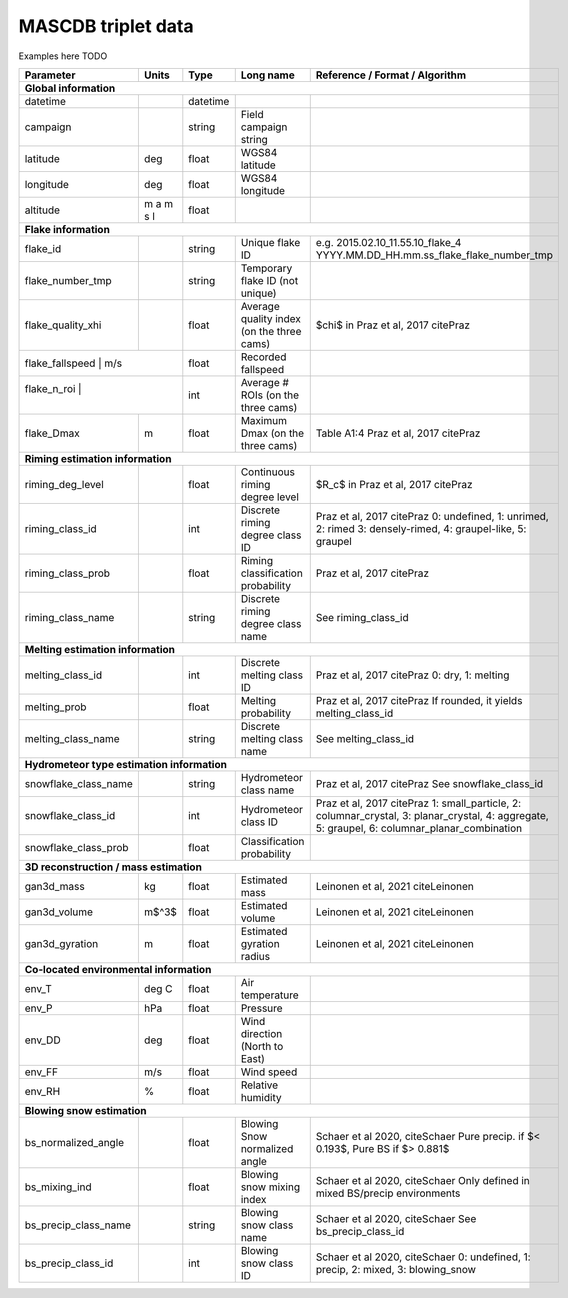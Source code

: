 .. _triplet:

MASCDB triplet data
=======================================
Examples here TODO

+----------------------+-----------+----------+-----------------------+-------------------------------------------------+
|    Parameter         |     Units |     Type |     Long name         |     Reference / Format / Algorithm              |
+======================+===========+==========+=======================+=================================================+
|           **Global information**                                                                                      |
+----------------------+-----------+----------+-----------------------+-------------------------------------------------+
| datetime             |           | datetime |                       |                                                 |
+----------------------+-----------+----------+-----------------------+-------------------------------------------------+
| campaign             |           | string   | Field campaign string |                                                 |
+----------------------+-----------+----------+-----------------------+-------------------------------------------------+
| latitude             | deg       | float    | WGS84 latitude        |                                                 |
+----------------------+-----------+----------+-----------------------+-------------------------------------------------+
| longitude            | deg       | float    | WGS84 longitude       |                                                 |
+----------------------+-----------+----------+-----------------------+-------------------------------------------------+
| altitude             | m a m s l | float    |                       |                                                 |
+----------------------+-----------+----------+-----------------------+-------------------------------------------------+
|            **Flake information**                                                                                      |
+----------------------+-----------+----------+-----------------------+-------------------------------------------------+
| flake_id             |           | string   | Unique flake ID       | e.g. 2015.02.10_11.55.10_flake_4                |
|                      |           |          |                       | YYYY.MM.DD_HH.mm.ss_flake_flake_number_tmp      |
+----------------------+-----------+----------+-----------------------+-------------------------------------------------+
| flake_number_tmp     |           | string   | Temporary flake ID    |                                                 |
|                      |           |          | (not unique)          |                                                 |
+----------------------+-----------+----------+-----------------------+-------------------------------------------------+
| flake_quality_xhi    |           | float    | Average quality index | $\chi$ in Praz et al, 2017 citePraz             |
|                      |           |          | (on the three cams)   |                                                 |
+----------------------+-----------+----------+-----------------------+-------------------------------------------------+
| flake_fallspeed      | m/s       | float    | Recorded fallspeed    |                                                 |
+----------------------------------+----------+-----------------------+-------------------------------------------------+
| flake_n_roi          |           | int      | Average # ROIs        |                                                 |
|                      |           |          | (on the three cams)   |                                                 |
+----------------------+-----------+----------+-----------------------+-------------------------------------------------+
| flake_Dmax           | m         | float    | Maximum Dmax          | Table A1:4 Praz et al, 2017 citePraz            |
|                      |           |          | (on the three cams)   |                                                 |
+----------------------+-----------+----------+-----------------------+-------------------------------------------------+
|      **Riming estimation information**                                                                                |
+----------------------+-----------+----------+-----------------------+-------------------------------------------------+
| riming_deg_level     |           | float    | Continuous riming     | $R_c$ in Praz et al, 2017 citePraz              |
|                      |           |          | degree level          |                                                 |
+----------------------+-----------+----------+-----------------------+-------------------------------------------------+
| riming_class_id      |           | int      | Discrete riming       | Praz et al, 2017 citePraz                       |
|                      |           |          | degree class ID       | 0: undefined, 1: unrimed, 2: rimed              |
|                      |           |          |                       | 3: densely-rimed, 4: graupel-like, 5: graupel   |
+----------------------+-----------+----------+-----------------------+-------------------------------------------------+
| riming_class_prob    |           | float    | Riming classification | Praz et al, 2017 citePraz                       |
|                      |           |          | probability           |                                                 |
+----------------------+-----------+----------+-----------------------+-------------------------------------------------+
| riming_class_name    |           | string   | Discrete riming       | See riming_class_id                             |
|                      |           |          | degree class name     |                                                 |
+----------------------+-----------+----------+-----------------------+-------------------------------------------------+
|      **Melting estimation information**                                                                               |
+----------------------+-----------+----------+-----------------------+-------------------------------------------------+
| melting_class_id     |           | int      | Discrete melting      | Praz et al, 2017 citePraz                       |
|                      |           |          | class ID              | 0: dry, 1: melting                              |
+----------------------+-----------+----------+-----------------------+-------------------------------------------------+
| melting_prob         |           | float    | Melting probability   | Praz et al, 2017 citePraz                       |
|                      |           |          |                       | If rounded, it yields melting_class_id          |
+----------------------+-----------+----------+-----------------------+-------------------------------------------------+
| melting_class_name   |           | string   | Discrete melting      | See melting_class_id                            |
|                      |           |          | class name            |                                                 |
+----------------------+-----------+----------+-----------------------+-------------------------------------------------+
| **Hydrometeor type estimation information**                                                                           |
+----------------------+-----------+----------+-----------------------+-------------------------------------------------+
| snowflake_class_name |           | string   | Hydrometeor           | Praz et al, 2017 citePraz                       |
|                      |           |          | class name            | See snowflake_class_id                          |
+----------------------+-----------+----------+-----------------------+-------------------------------------------------+
| snowflake_class_id   |           | int      | Hydrometeor           | Praz et al, 2017 citePraz                       |
|                      |           |          | class ID              | 1: small_particle, 2: columnar_crystal,         |
|                      |           |          |                       | 3: planar_crystal, 4: aggregate,                |
|                      |           |          |                       | 5: graupel, 6: columnar_planar_combination      |
+----------------------+-----------+----------+-----------------------+-------------------------------------------------+
| snowflake_class_prob |           | float    | Classification        |                                                 |
|                      |           |          | probability           |                                                 |
+----------------------+-----------+----------+-----------------------+-------------------------------------------------+
|   **3D reconstruction / mass estimation**                                                                             |
+----------------------+-----------+----------+-----------------------+-------------------------------------------------+
| gan3d_mass           | kg        | float    | Estimated mass        | Leinonen et al, 2021 citeLeinonen               |
+----------------------+-----------+----------+-----------------------+-------------------------------------------------+
| gan3d_volume         | m$^3$     | float    | Estimated volume      | Leinonen et al, 2021 citeLeinonen               |
+----------------------+-----------+----------+-----------------------+-------------------------------------------------+
| gan3d_gyration       | m         | float    | Estimated gyration    | Leinonen et al, 2021 citeLeinonen               |
|                      |           |          | radius                |                                                 |
+----------------------+-----------+----------+-----------------------+-------------------------------------------------+
|   **Co-located environmental information**                                                                            |
+----------------------+-----------+----------+-----------------------+-------------------------------------------------+
| env_T                | deg C     | float    | Air temperature       |                                                 |
+----------------------+-----------+----------+-----------------------+-------------------------------------------------+
| env_P                | hPa       | float    | Pressure              |                                                 |
+----------------------+-----------+----------+-----------------------+-------------------------------------------------+
| env_DD               | deg       | float    | Wind direction        |                                                 |
|                      |           |          | (North to East)       |                                                 |
+----------------------+-----------+----------+-----------------------+-------------------------------------------------+
| env_FF               | m/s       | float    | Wind speed            |                                                 |
+----------------------+-----------+----------+-----------------------+-------------------------------------------------+
| env_RH               | \%        | float    | Relative humidity     |                                                 |
+----------------------+-----------+----------+-----------------------+-------------------------------------------------+
|         **Blowing snow estimation**                                                                                   |
+----------------------+-----------+----------+-----------------------+-------------------------------------------------+
| bs_normalized_angle  |           | float    | Blowing Snow          | Schaer et al 2020, citeSchaer                   |
|                      |           |          | normalized angle      | Pure precip. if $< 0.193$, Pure BS if $> 0.881$ |
+----------------------+-----------+----------+-----------------------+-------------------------------------------------+
| bs_mixing_ind        |           | float    | Blowing snow          | Schaer et al 2020, citeSchaer                   |
|                      |           |          | mixing index          | Only defined in mixed BS/precip environments    |
+----------------------+-----------+----------+-----------------------+-------------------------------------------------+
| bs_precip_class_name |           | string   | Blowing snow          | Schaer et al 2020, citeSchaer                   |
|                      |           |          | class name            | See bs_precip_class_id                          |
+----------------------+-----------+----------+-----------------------+-------------------------------------------------+
| bs_precip_class_id   |           | int      | Blowing snow          | Schaer et al 2020, citeSchaer                   |
|                      |           |          | class ID              | 0: undefined, 1: precip, 2: mixed,              |
|                      |           |          |                       | 3: blowing_snow                                 |
+----------------------+-----------+----------+-----------------------+-------------------------------------------------+
